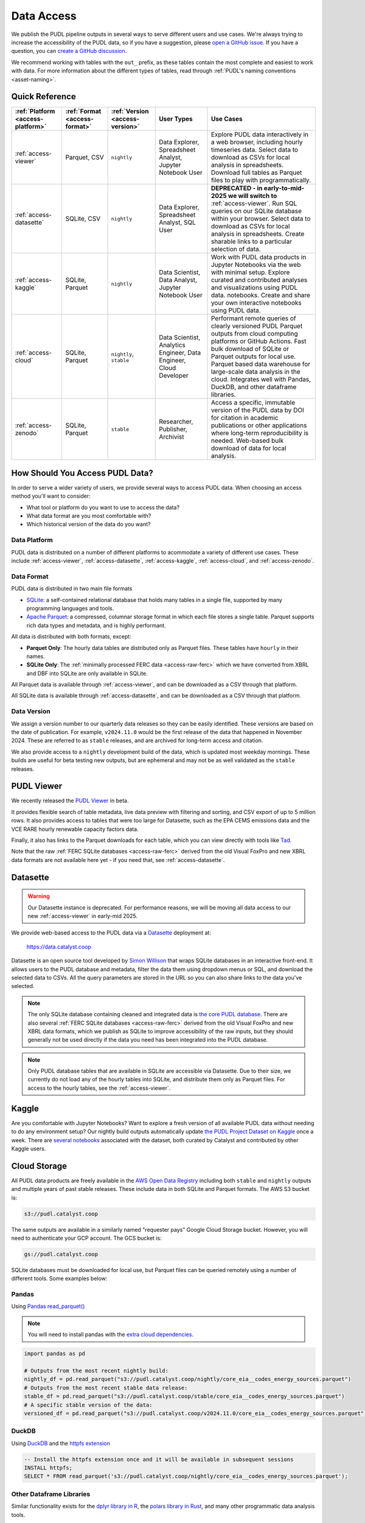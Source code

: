 =======================================================================================
Data Access
=======================================================================================

We publish the PUDL pipeline outputs in several ways to serve different users and use
cases. We're always trying to increase the accessibility of the PUDL data, so if you
have a suggestion, please `open a GitHub issue
<https://github.com/catalyst-cooperative/pudl/issues>`__. If you have a question, you
can `create a GitHub discussion
<https://github.com/orgs/catalyst-cooperative/discussions/new?category=help-me>`__.

We recommend working with tables with the ``out_`` prefix, as these tables contain the
most complete and easiest to work with data. For more information about the different
types of tables, read through :ref:`PUDL's naming conventions <asset-naming>`.

---------------------------------------------------------------------------------------
Quick Reference
---------------------------------------------------------------------------------------

.. list-table::
   :widths: auto
   :header-rows: 1

   * - :ref:`Platform <access-platform>`
     - :ref:`Format <access-format>`
     - :ref:`Version <access-version>`
     - User Types
     - Use Cases

   * - :ref:`access-viewer`
     - Parquet, CSV
     - ``nightly``
     - Data Explorer, Spreadsheet Analyst, Jupyter Notebook User
     - Explore PUDL data interactively in a web browser, including hourly
       timeseries data. Select data to download as CSVs for local analysis in
       spreadsheets. Download full tables as Parquet files to play with
       programmatically.
   * - :ref:`access-datasette`
     - SQLite, CSV
     - ``nightly``
     - Data Explorer, Spreadsheet Analyst, SQL User
     - **DEPRECATED - in early-to-mid-2025 we will switch to**
       :ref:`access-viewer`. Run SQL queries on our SQLite database within your
       browser. Select data to download as CSVs for local analysis in
       spreadsheets. Create sharable links to a particular selection of data.
   * - :ref:`access-kaggle`
     - SQLite, Parquet
     - ``nightly``
     - Data Scientist, Data Analyst, Jupyter Notebook User
     - Work with PUDL data products in Jupyter Notebooks via the web with minimal setup.
       Explore curated and contributed analyses and visualizations using PUDL data.
       notebooks.
       Create and share your own interactive notebooks using PUDL data.
   * - :ref:`access-cloud`
     - SQLite, Parquet
     - ``nightly``, ``stable``
     - Data Scientist, Analytics Engineer, Data Engineer, Cloud Developer
     - Performant remote queries of clearly versioned PUDL Parquet outputs from cloud
       computing platforms or GitHub Actions.
       Fast bulk download of SQLite or Parquet outputs for local use.
       Parquet based data warehouse for large-scale data analysis in the cloud.
       Integrates well with Pandas, DuckDB, and other dataframe libraries.
   * - :ref:`access-zenodo`
     - SQLite, Parquet
     - ``stable``
     - Researcher, Publisher, Archivist
     - Access a specific, immutable version of the PUDL data by DOI for citation in
       academic publications or other applications where long-term reproducibility is
       needed. Web-based bulk download of data for local analysis.

.. _access-modes:

---------------------------------------------------------------------------------------
How Should You Access PUDL Data?
---------------------------------------------------------------------------------------

In order to serve a wider variety of users, we provide several ways to access PUDL data.
When choosing an access method you'll want to consider:

- What tool or platform do you want to use to access the data?
- What data format are you most comfortable with?
- Which historical version of the data do you want?

.. _access-platform:

Data Platform
^^^^^^^^^^^^^

PUDL data is distributed on a number of different platforms to acommodate a variety of
different use cases. These include :ref:`access-viewer`,
:ref:`access-datasette`, :ref:`access-kaggle`,
:ref:`access-cloud`, and :ref:`access-zenodo`.

.. _access-format:

Data Format
^^^^^^^^^^^

PUDL data is distributed in two main file formats

- `SQLite <https://www.sqlite.org>`__: a self-contained relational database that holds
  many tables in a single file, supported by many programming languages and tools.
- `Apache Parquet <https://parquet.apache.org/docs/>`__: a compressed,
  columnar storage format in which each file stores a single table. Parquet supports
  rich data types and metadata, and is highly performant.

All data is distributed with both formats, except:

- **Parquet Only**: The hourly data tables are distributed only as Parquet files.
  These tables have ``hourly`` in their names.
- **SQLite Only**: The :ref:`minimally processed FERC data <access-raw-ferc>` which we
  have converted from XBRL and DBF into SQLite are only available in SQLite.

All Parquet data is available through :ref:`access-viewer`, and can be
downloaded as a CSV through that platform.

All SQLite data is available through :ref:`access-datasette`,
and can be downloaded as a CSV through that platform.

.. _access-version:

Data Version
^^^^^^^^^^^^

We assign a version number to our quarterly data releases so they can be easily
identified. These versions are based on the date of publication. For example,
``v2024.11.0`` would be the first release of the data that happened in November 2024.
These are referred to as ``stable`` releases, and are archived for long-term access and
citation.

We also provide access to a ``nightly`` development build of the data, which is updated
most weekday mornings. These builds are useful for beta testing new outputs, but are
ephemeral and may not be as well validated as the ``stable`` releases.

.. _access-viewer:

---------------------------------------------------------------------------------------
PUDL Viewer
---------------------------------------------------------------------------------------

We recently released the `PUDL Viewer <https://viewer.catalyst.coop/>`__ in beta.

It provides flexible search of table metadata, live data preview with filtering
and sorting, and CSV export of up to 5 million rows. It also provides access to
tables that were too large for Datasette, such as the EPA CEMS emissions data
and the VCE RARE hourly renewable capacity factors data.

Finally, it also has links to the Parquet downloads for each table, which you
can view directly with tools like `Tad <https://www.tadviewer.com/>`__.

Note that the raw :ref:`FERC SQLite databases <access-raw-ferc>` derived from
the old Visual FoxPro and new XBRL data formats are not available here yet - if
you need that, see :ref:`access-datasette`.

.. _access-datasette:

---------------------------------------------------------------------------------------
Datasette
---------------------------------------------------------------------------------------

.. warning::

  Our Datasette instance is deprecated. For performance reasons, we will be
  moving all data access to our new :ref:`access-viewer` in early-mid 2025.

We provide web-based access to the PUDL data via a
`Datasette <https://datasette.io>`__ deployment at:

  `<https://data.catalyst.coop>`__

Datasette is an open source tool developed by
`Simon Willison <https://https://simonwillison.net/>`__ that wraps SQLite databases in
an interactive front-end. It allows users to the PUDL database and metadata, filter the
data them using dropdown menus or SQL, and download the selected data to CSVs.  All the
query parameters are stored in the URL so you can also share links to the data you've
selected.

.. note::

   The only SQLite database containing cleaned and integrated data is `the core PUDL
   database <https://data.catalyst.coop/pudl>`__. There are also several
   :ref:`FERC SQLite databases <access-raw-ferc>` derived from the old Visual FoxPro
   and new XBRL data formats, which we publish as SQLite to improve accessibility of the
   raw inputs, but they should generally not be used directly if the data you need has
   been integrated into the PUDL database.

.. note::

   Only PUDL database tables that are available in SQLite are accessible via Datasette.
   Due to their size, we currently do not load any of the hourly tables into SQLite, and
   distribute them only as Parquet files. For access to the hourly tables, see
   the :ref:`access-viewer`.

.. _access-kaggle:

---------------------------------------------------------------------------------------
Kaggle
---------------------------------------------------------------------------------------

Are you comfortable with Jupyter Notebooks? Want to explore a fresh version of all
available PUDL data without needing to do any environment setup? Our nightly build
outputs automatically update `the PUDL Project Dataset on Kaggle
<https://www.kaggle.com/datasets/catalystcooperative/pudl-project>`__ once a week. There
are `several notebooks
<https://www.kaggle.com/datasets/catalystcooperative/pudl-project/code>`__ associated
with the dataset, both curated by Catalyst and contributed by other Kaggle users.

.. _access-cloud:

---------------------------------------------------------------------------------------
Cloud Storage
---------------------------------------------------------------------------------------

All PUDL data products are freely available in the
`AWS Open Data Registry <https://registry.opendata.aws/catalyst-cooperative-pudl/>`__
including both ``stable`` and ``nightly`` outputs and multiple years of past stable
releases. These include data in both SQLite and Parquet formats. The AWS S3 bucket is:

.. code-block:: bash

   s3://pudl.catalyst.coop

The same outputs are available in a similarly named "requester pays" Google Cloud
Storage bucket. However, you will need to authenticate your GCP account. The GCS
bucket is:

.. code-block:: bash

   gs://pudl.catalyst.coop

SQLite databases must be downloaded for local use, but Parquet files can be queried
remotely using a number of different tools. Some examples below:

Pandas
^^^^^^

Using `Pandas read_parquet() <https://pandas.pydata.org/docs/reference/api/pandas.read_parquet.html>`__

.. note::

   You will need to install pandas with the
   `extra cloud dependencies <https://pandas.pydata.org/pandas-docs/stable/getting_started/install.html#install-optional-dependencies>`__.

.. code-block:: python

   import pandas as pd

   # Outputs from the most recent nightly build:
   nightly_df = pd.read_parquet("s3://pudl.catalyst.coop/nightly/core_eia__codes_energy_sources.parquet")
   # Outputs from the most recent stable data release:
   stable_df = pd.read_parquet("s3://pudl.catalyst.coop/stable/core_eia__codes_energy_sources.parquet")
   # A specific stable version of the data:
   versioned_df = pd.read_parquet("s3://pudl.catalyst.coop/v2024.11.0/core_eia__codes_energy_sources.parquet")

DuckDB
^^^^^^

Using `DuckDB <https://duckdb.org/2021/06/25/querying-parquet.html>`__
and the `httpfs extension <https://duckdb.org/docs/guides/network_cloud_storage/s3_import.html>`__

.. code-block:: sql

   -- Install the httpfs extension once and it will be available in subsequent sessions
   INSTALL httpfs;
   SELECT * FROM read_parquet('s3://pudl.catalyst.coop/nightly/core_eia__codes_energy_sources.parquet');

Other Dataframe Libraries
^^^^^^^^^^^^^^^^^^^^^^^^^

Similar functionality exists for the `dplyr library in R
<https://www.pmassicotte.com/posts/2024-05-01-query-s3-duckplyr/>`__, the `polars
library in Rust <https://docs.pola.rs/user-guide/io/cloud-storage/>`__, and many other
programmatic data analysis tools.

The AWS CLI
^^^^^^^^^^^

You can also use `the AWS CLI <https://aws.amazon.com/cli/>`__ to see what data is
available and download it locally. For example, to list the contents of the AWS S3
bucket to see what historic versions are available:

.. code-block:: bash

   aws s3 ls --no-sign-request s3://pudl.catalyst.coop/

To list the contents of a particular version:

.. code-block:: bash

   aws s3 ls --no-sign-request s3://pudl.catalyst.coop/v2024.8.0/

And then download the full PUDL SQLite database from the nightly build outputs:

.. code-block:: bash

   aws s3 cp --no-sign-request s3://pudl.catalyst.coop/nightly/pudl.sqlite.zip .

Direct Links for Bulk Download
^^^^^^^^^^^^^^^^^^^^^^^^^^^^^^

The links below allow bulk download the most recent ``nightly`` builds of all the SQLite
databases produced by PUDL, as well as their associated metadata in JSON.

Fully Processed SQLite Databases
~~~~~~~~~~~~~~~~~~~~~~~~~~~~~~~~

* `Main PUDL Database <https://s3.us-west-2.amazonaws.com/pudl.catalyst.coop/nightly/pudl.sqlite.zip>`__ (~3GB)
* `US Census DP1 Database (2010) <https://s3.us-west-2.amazonaws.com/pudl.catalyst.coop/nightly/censusdp1tract.sqlite.zip>`__

.. _access-raw-ferc:

Raw FERC DBF & XBRL data converted to SQLite
~~~~~~~~~~~~~~~~~~~~~~~~~~~~~~~~~~~~~~~~~~~~

* FERC Form 1:

  * `FERC-1 SQLite derived from DBF (1994-2020) <https://s3.us-west-2.amazonaws.com/pudl.catalyst.coop/nightly/ferc1_dbf.sqlite.zip>`__
  * `FERC-1 SQLite derived from XBRL (2021-2024) <https://s3.us-west-2.amazonaws.com/pudl.catalyst.coop/nightly/ferc1_xbrl.sqlite.zip>`__
  * `FERC-1 Datapackage (JSON) describing SQLite derived from XBRL <https://s3.us-west-2.amazonaws.com/pudl.catalyst.coop/nightly/ferc1_xbrl_datapackage.json>`__
  * `FERC-1 XBRL Taxonomy Metadata as JSON (2021-2024) <https://s3.us-west-2.amazonaws.com/pudl.catalyst.coop/nightly/ferc1_xbrl_taxonomy_metadata.json>`__

* FERC Form 2:

  * `FERC-2 SQLite derived from DBF (1996-2020) <https://s3.us-west-2.amazonaws.com/pudl.catalyst.coop/nightly/ferc2_dbf.sqlite.zip>`__
  * `FERC-2 SQLite derived from XBRL (2021-2024) <https://s3.us-west-2.amazonaws.com/pudl.catalyst.coop/nightly/ferc2_xbrl.sqlite.zip>`__
  * `FERC-2 Datapackage (JSON) describing SQLite derived from XBRL <https://s3.us-west-2.amazonaws.com/pudl.catalyst.coop/nightly/ferc2_xbrl_datapackage.json>`__
  * `FERC-2 XBRL Taxonomy Metadata as JSON (2021-2024) <https://s3.us-west-2.amazonaws.com/pudl.catalyst.coop/nightly/ferc2_xbrl_taxonomy_metadata.json>`__

* FERC Form 6:

  * `FERC-6 SQLite derived from DBF (2000-2020) <https://s3.us-west-2.amazonaws.com/pudl.catalyst.coop/nightly/ferc6_dbf.sqlite.zip>`__
  * `FERC-6 SQLite derived from XBRL (2021-2024) <https://s3.us-west-2.amazonaws.com/pudl.catalyst.coop/nightly/ferc6_xbrl.sqlite.zip>`__
  * `FERC-6 Datapackage (JSON) describing SQLite derived from XBRL <https://s3.us-west-2.amazonaws.com/pudl.catalyst.coop/nightly/ferc6_xbrl_datapackage.json>`__
  * `FERC-6 XBRL Taxonomy Metadata as JSON (2021-2024) <https://s3.us-west-2.amazonaws.com/pudl.catalyst.coop/nightly/ferc6_xbrl_taxonomy_metadata.json>`__

* FERC Form 60:

  * `FERC-60 SQLite derived from DBF (2006-2020) <https://s3.us-west-2.amazonaws.com/pudl.catalyst.coop/nightly/ferc60_dbf.sqlite.zip>`__
  * `FERC-60 SQLite derived from XBRL (2021-2024) <https://s3.us-west-2.amazonaws.com/pudl.catalyst.coop/nightly/ferc60_xbrl.sqlite.zip>`__
  * `FERC-60 Datapackage (JSON) describing SQLite derived from XBRL <https://s3.us-west-2.amazonaws.com/pudl.catalyst.coop/nightly/ferc60_xbrl_datapackage.json>`__
  * `FERC-60 XBRL Taxonomy Metadata as JSON (2021-2024) <https://s3.us-west-2.amazonaws.com/pudl.catalyst.coop/nightly/ferc60_xbrl_taxonomy_metadata.json>`__

* FERC Form 714:

  * `FERC-714 SQLite derived from XBRL (2021-2023) <https://s3.us-west-2.amazonaws.com/pudl.catalyst.coop/nightly/ferc714_xbrl.sqlite.zip>`__
  * `FERC-714 Datapackage (JSON) describing SQLite derived from XBRL <https://s3.us-west-2.amazonaws.com/pudl.catalyst.coop/nightly/ferc714_xbrl_datapackage.json>`__
  * `FERC-714 XBRL Taxonomy Metadata as JSON (2021-2023) <https://s3.us-west-2.amazonaws.com/pudl.catalyst.coop/nightly/ferc714_xbrl_taxonomy_metadata.json>`__

.. _access-zenodo:

---------------------------------------------------------------------------------------
Zenodo Archives
---------------------------------------------------------------------------------------

If you want a specific, immutable version of our data for any reason, you can find them
all `here on Zenodo <https://zenodo.org/doi/10.5281/zenodo.3653158>`__. Zenodo assigns
long-lived DOIs to each archive, suitable for citation in academic journals and other
publications. The most recent versioned PUDL data release can always be found using this
Concept DOI: https://doi.org/10.5281/zenodo.3653158

From Zenodo you can download individual SQLite databases and a zipfile containing all
the Parquet files bundled together.

The documentation for the latest such stable build is `here
<https://catalystcoop-pudl.readthedocs.io/en/stable/>`__. You can access the
documentation for a specific version by hovering over the version selector at the bottom
left of the page.

.. _access-raw:

---------------------------------------------------------------------------------------
Raw Data
---------------------------------------------------------------------------------------

Sometimes you want to see the raw data that is published by the government, but it's
hard to find or difficult to download, or you want to see what an older version of the
published data looked like prior to being revised or deleted.

We use Zenodo to archive and version our raw data inputs. You can find all of our
archives in `the Catalyst Cooperative Community
<https://zenodo.org/communities/catalyst-cooperative/>`__.

These have been minimally processed - in some cases, we've compressed them or grouped
them into ZIP archives to fit the Zenodo repository requirements. In all cases we've
added some metadata to help identify the resources you're looking for. But, apart from
that, these datasets are unmodified.

.. _access-development:

---------------------------------------------------------------------------------------
Development Environment
---------------------------------------------------------------------------------------

If you want to run the PUDL data processing pipeline yourself from scratch, run the
software tests, or make changes to the source code, you'll need to set up our
development environment. This is a bit involved, so it has its
:doc:`own separate documentation <dev/dev_setup>`.

Most users shouldn't need to do this, and will probably find working with the
pre-processed data via one of the other access modes easier. But if you want to
:doc:`contribute to the project <CONTRIBUTING>`, please give it a shot!

